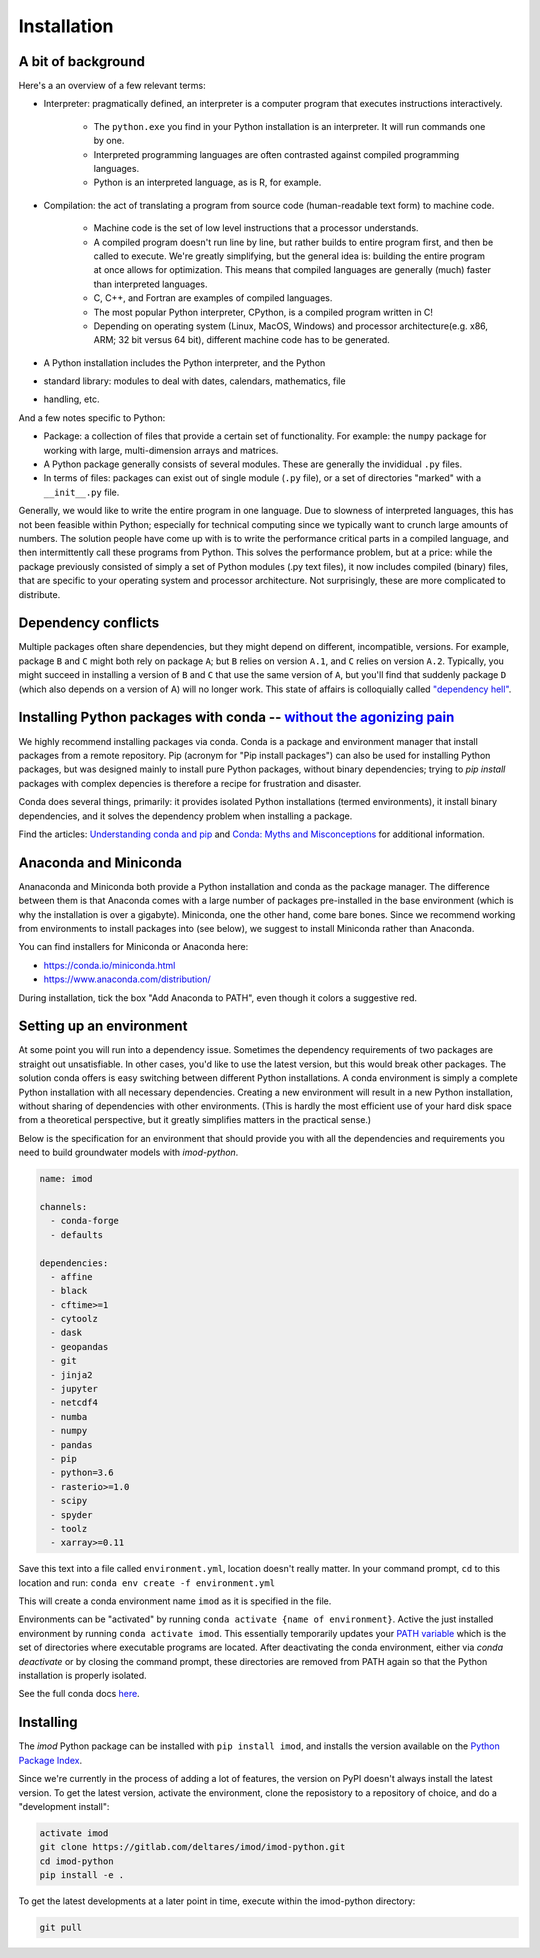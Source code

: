 Installation
============

A bit of background
-------------------

Here's a an overview of a few relevant terms:

* Interpreter: pragmatically defined, an interpreter is a computer program that executes instructions interactively.

    * The ``python.exe`` you find in your Python installation is an interpreter. It will run commands one by one.
    * Interpreted programming languages are often contrasted against compiled programming languages. 
    * Python is an interpreted language, as is R, for example.

* Compilation: the act of translating a program from source code (human-readable text form) to machine code.

    * Machine code is the set of low level instructions that a processor understands.
    * A compiled program doesn't run line by line, but rather builds to entire program first, and then be called to execute. We're greatly simplifying, but the general idea is: building the entire program at once allows for optimization. This means that compiled languages are generally (much) faster than interpreted languages. 
    * C, C++, and Fortran are examples of compiled languages.
    * The most popular Python interpreter, CPython, is a compiled program written in C!
    * Depending on operating system (Linux, MacOS, Windows) and processor architecture(e.g. x86, ARM; 32 bit versus 64 bit), different machine code has to be generated.
    
* A Python installation includes the Python interpreter, and the Python
* standard library: modules to deal with dates, calendars, mathematics, file
* handling, etc.

And a few notes specific to Python:

* Package: a collection of files that provide a certain set of functionality. For example: the ``numpy`` package for working with large, multi-dimension arrays and matrices.
* A Python package generally consists of several modules. These are generally the invididual ``.py`` files.
* In terms of files: packages can exist out of single module (``.py`` file), or a set of directories "marked" with a ``__init__.py`` file.

Generally, we would like to write the entire program in one language. Due to
slowness of interpreted languages, this has not been feasible within Python;
especially for technical computing since we typically want to crunch large
amounts of numbers. The solution people have come up with is to write the
performance critical parts in a compiled language, and then intermittently
call these programs from Python. This solves the performance problem, but at
a price: while the package previously consisted of simply a set of Python
modules (.py text files), it now includes compiled (binary) files, that are
specific to your operating system and processor architecture. Not
surprisingly, these are more complicated to distribute.


Dependency conflicts
--------------------

Multiple packages often share dependencies, but they might depend on
different, incompatible, versions. For example, package ``B`` and ``C`` might
both rely on package ``A``; but ``B`` relies on version ``A.1``, and ``C``
relies on version ``A.2``. Typically, you might succeed in installing a
version of ``B`` and ``C`` that use the same version of ``A``, but you'll
find that suddenly package ``D`` (which also depends on a version of A) will
no longer work. This state of affairs is colloquially called `"dependency
hell" <https://en.wikipedia.org/wiki/Dependency_hell>`_.


Installing Python packages with conda -- `without the agonizing pain <https://citeseerx.ist.psu.edu/viewdoc/summary?doi=10.1.1.110.418>`_
-----------------------------------------------------------------------------------------------------------------------------------------

We highly recommend installing packages via conda. Conda is a package and
environment manager that install packages from a remote repository. Pip
(acronym for "Pip install packages") can also be used for installing Python
packages, but was designed mainly to install pure Python packages, without
binary dependencies; trying to `pip install` packages with complex depencies
is therefore a recipe for frustration and disaster.

Conda does several things, primarily: it provides isolated Python
installations (termed environments), it install binary dependencies, and it
solves the dependency problem when installing a package.

Find the articles: `Understanding conda and pip
<https://www.anaconda.com/understanding-conda-and-pip/>`_ and `Conda: Myths
and Misconceptions
<https://jakevdp.github.io/blog/2016/08/25/conda-myths-and-misconceptions/>`_
for additional information.

Anaconda and Miniconda
----------------------

Ananaconda and Miniconda both provide a Python installation and conda as the
package manager. The difference between them is that Anaconda comes with a
large number of packages pre-installed in the base environment (which is why
the installation is over a gigabyte). Miniconda, one the other hand, come
bare bones. Since we recommend working from environments to install packages
into (see below), we suggest to install Miniconda rather than Anaconda.

You can find installers for Miniconda or Anaconda here:

* https://conda.io/miniconda.html
* https://www.anaconda.com/distribution/


During installation, tick the box "Add Anaconda to PATH", even though it
colors a suggestive red.


Setting up an environment
-------------------------

At some point you will run into a dependency issue. Sometimes the dependency
requirements of two packages are straight out unsatisfiable. In other cases,
you'd like to use the latest version, but this would break other packages.
The solution conda offers is easy switching between different Python
installations. A conda environment is simply a complete Python installation
with all necessary dependencies. Creating a new environment will result in a
new Python installation, without sharing of dependencies with other
environments. (This is hardly the most efficient use of your hard disk space
from a theoretical perspective, but it greatly simplifies matters in the
practical sense.)

Below is the specification for an environment that should provide you with
all the dependencies and requirements you need to build groundwater models
with `imod-python`.

.. code-block:: yaml

    name: imod

    channels:
      - conda-forge
      - defaults

    dependencies:
      - affine
      - black
      - cftime>=1
      - cytoolz
      - dask
      - geopandas
      - git
      - jinja2
      - jupyter
      - netcdf4
      - numba
      - numpy
      - pandas
      - pip
      - python=3.6
      - rasterio>=1.0
      - scipy
      - spyder
      - toolz
      - xarray>=0.11


Save this text into a file called ``environment.yml``, location doesn't
really matter. In your command prompt, ``cd`` to this location and run:
``conda env create -f environment.yml``

This will create a conda environment name ``imod`` as it is specified in the
file.

Environments can be "activated" by running ``conda activate {name of
environment}``. Active the just installed environment by running ``conda
activate imod``. This essentially temporarily updates your `PATH variable
<https://en.wikipedia.org/wiki/PATH_(variable)>`_ which is the set of
directories where executable programs are located. After deactivating the
conda environment, either via `conda deactivate` or by closing the command
prompt, these directories are removed from PATH again so that the Python
installation is properly isolated.

See the full conda docs `here <https://conda.io/projects/conda/en/latest/>`_.


Installing
----------

The `imod` Python package can be installed with ``pip install imod``, and
installs the version available on the `Python Package Index
<https://pypi.org/>`_.

Since we're currently in the process of adding a lot of features, the version
on PyPI doesn't always install the latest version. To get the latest version,
activate the environment, clone the reposistory to a repository of choice,
and do a "development install":

.. code-block:: console

  activate imod
  git clone https://gitlab.com/deltares/imod/imod-python.git
  cd imod-python
  pip install -e .

To get the latest developments at a later point in time, execute within the
imod-python directory:

.. code-block:: console

  git pull